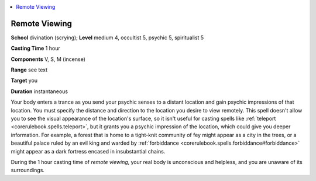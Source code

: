 
.. _`occultadventures.spells.remoteviewing`:

.. contents:: \ 

.. _`occultadventures.spells.remoteviewing#remote_viewing`:

Remote Viewing
===============

\ **School**\  divination (scrying); \ **Level**\  medium 4, occultist 5, psychic 5, spiritualist 5

\ **Casting Time**\  1 hour

\ **Components**\  V, S, M (incense)

\ **Range**\  see text

\ **Target**\  you

\ **Duration**\  instantaneous

Your body enters a trance as you send your psychic senses to a distant location and gain psychic impressions of that location. You must specify the distance and direction to the location you desire to view remotely. This spell doesn't allow you to see the visual appearance of the location's surface, so it isn't useful for casting spells like :ref:`teleport <corerulebook.spells.teleport>`\ , but it grants you a psychic impression of the location, which could give you deeper information. For example, a forest that is home to a tight-knit community of fey might appear as a city in the trees, or a beautiful palace ruled by an evil king and warded by :ref:`forbiddance <corerulebook.spells.forbiddance#forbiddance>`\  might appear as a dark fortress encased in insubstantial chains.

During the 1 hour casting time of \ *remote viewing*\ , your real body is unconscious and helpless, and you are unaware of its surroundings.

